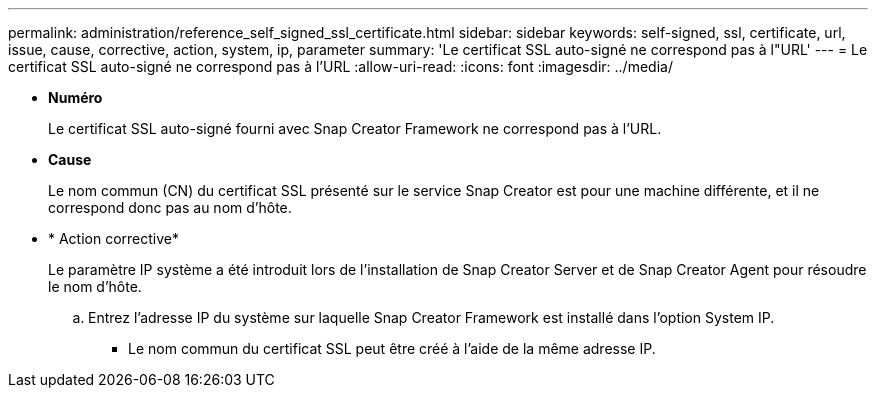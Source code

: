 ---
permalink: administration/reference_self_signed_ssl_certificate.html 
sidebar: sidebar 
keywords: self-signed, ssl, certificate, url, issue, cause, corrective, action, system, ip, parameter 
summary: 'Le certificat SSL auto-signé ne correspond pas à l"URL' 
---
= Le certificat SSL auto-signé ne correspond pas à l'URL
:allow-uri-read: 
:icons: font
:imagesdir: ../media/


* *Numéro*
+
Le certificat SSL auto-signé fourni avec Snap Creator Framework ne correspond pas à l'URL.

* *Cause*
+
Le nom commun (CN) du certificat SSL présenté sur le service Snap Creator est pour une machine différente, et il ne correspond donc pas au nom d'hôte.

* * Action corrective*
+
Le paramètre IP système a été introduit lors de l'installation de Snap Creator Server et de Snap Creator Agent pour résoudre le nom d'hôte.

+
.. Entrez l'adresse IP du système sur laquelle Snap Creator Framework est installé dans l'option System IP.
+
*** Le nom commun du certificat SSL peut être créé à l'aide de la même adresse IP.





